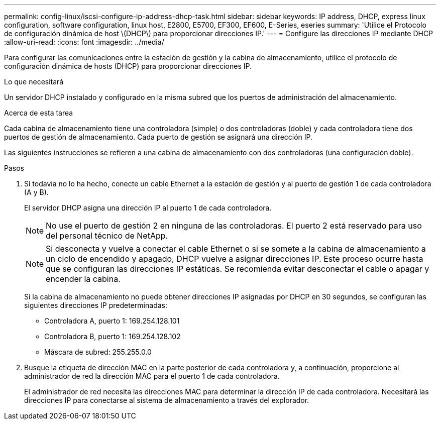 ---
permalink: config-linux/iscsi-configure-ip-address-dhcp-task.html 
sidebar: sidebar 
keywords: IP address, DHCP, express linux configuration, software configuration, linux host, E2800, E5700, EF300, EF600, E-Series, eseries 
summary: 'Utilice el Protocolo de configuración dinámica de host \(DHCP\) para proporcionar direcciones IP.' 
---
= Configure las direcciones IP mediante DHCP
:allow-uri-read: 
:icons: font
:imagesdir: ../media/


[role="lead"]
Para configurar las comunicaciones entre la estación de gestión y la cabina de almacenamiento, utilice el protocolo de configuración dinámica de hosts (DHCP) para proporcionar direcciones IP.

.Lo que necesitará
Un servidor DHCP instalado y configurado en la misma subred que los puertos de administración del almacenamiento.

.Acerca de esta tarea
Cada cabina de almacenamiento tiene una controladora (simple) o dos controladoras (doble) y cada controladora tiene dos puertos de gestión de almacenamiento. Cada puerto de gestión se asignará una dirección IP.

Las siguientes instrucciones se refieren a una cabina de almacenamiento con dos controladoras (una configuración doble).

.Pasos
. Si todavía no lo ha hecho, conecte un cable Ethernet a la estación de gestión y al puerto de gestión 1 de cada controladora (A y B).
+
El servidor DHCP asigna una dirección IP al puerto 1 de cada controladora.

+

NOTE: No use el puerto de gestión 2 en ninguna de las controladoras. El puerto 2 está reservado para uso del personal técnico de NetApp.

+

NOTE: Si desconecta y vuelve a conectar el cable Ethernet o si se somete a la cabina de almacenamiento a un ciclo de encendido y apagado, DHCP vuelve a asignar direcciones IP. Este proceso ocurre hasta que se configuran las direcciones IP estáticas. Se recomienda evitar desconectar el cable o apagar y encender la cabina.

+
Si la cabina de almacenamiento no puede obtener direcciones IP asignadas por DHCP en 30 segundos, se configuran las siguientes direcciones IP predeterminadas:

+
** Controladora A, puerto 1: 169.254.128.101
** Controladora B, puerto 1: 169.254.128.102
** Máscara de subred: 255.255.0.0


. Busque la etiqueta de dirección MAC en la parte posterior de cada controladora y, a continuación, proporcione al administrador de red la dirección MAC para el puerto 1 de cada controladora.
+
El administrador de red necesita las direcciones MAC para determinar la dirección IP de cada controladora. Necesitará las direcciones IP para conectarse al sistema de almacenamiento a través del explorador.


